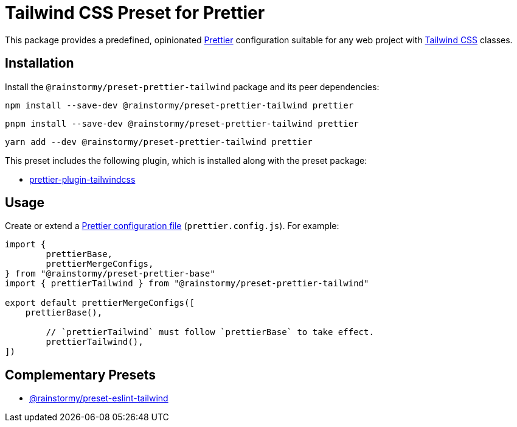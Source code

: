 = Tailwind CSS Preset for Prettier
:experimental:
:source-highlighter: highlight.js

This package provides a predefined, opinionated https://prettier.io[Prettier] configuration suitable for any web project with https://tailwindcss.com[Tailwind CSS] classes.

== Installation
Install the `@rainstormy/preset-prettier-tailwind` package and its peer dependencies:

[source,shell]
----
npm install --save-dev @rainstormy/preset-prettier-tailwind prettier
----

[source,shell]
----
pnpm install --save-dev @rainstormy/preset-prettier-tailwind prettier
----

[source,shell]
----
yarn add --dev @rainstormy/preset-prettier-tailwind prettier
----

This preset includes the following plugin, which is installed along with the preset package:

* https://github.com/tailwindlabs/prettier-plugin-tailwindcss[prettier-plugin-tailwindcss]

== Usage
Create or extend a https://prettier.io/docs/en/configuration.html[Prettier configuration file] (`prettier.config.js`).
For example:

[source,javascript]
----
import {
	prettierBase,
	prettierMergeConfigs,
} from "@rainstormy/preset-prettier-base"
import { prettierTailwind } from "@rainstormy/preset-prettier-tailwind"

export default prettierMergeConfigs([
    prettierBase(),

	// `prettierTailwind` must follow `prettierBase` to take effect.
	prettierTailwind(),
])
----

== Complementary Presets
* https://github.com/rainstormy/presets-web/tree/main/packages/preset-eslint-tailwind[@rainstormy/preset-eslint-tailwind]
